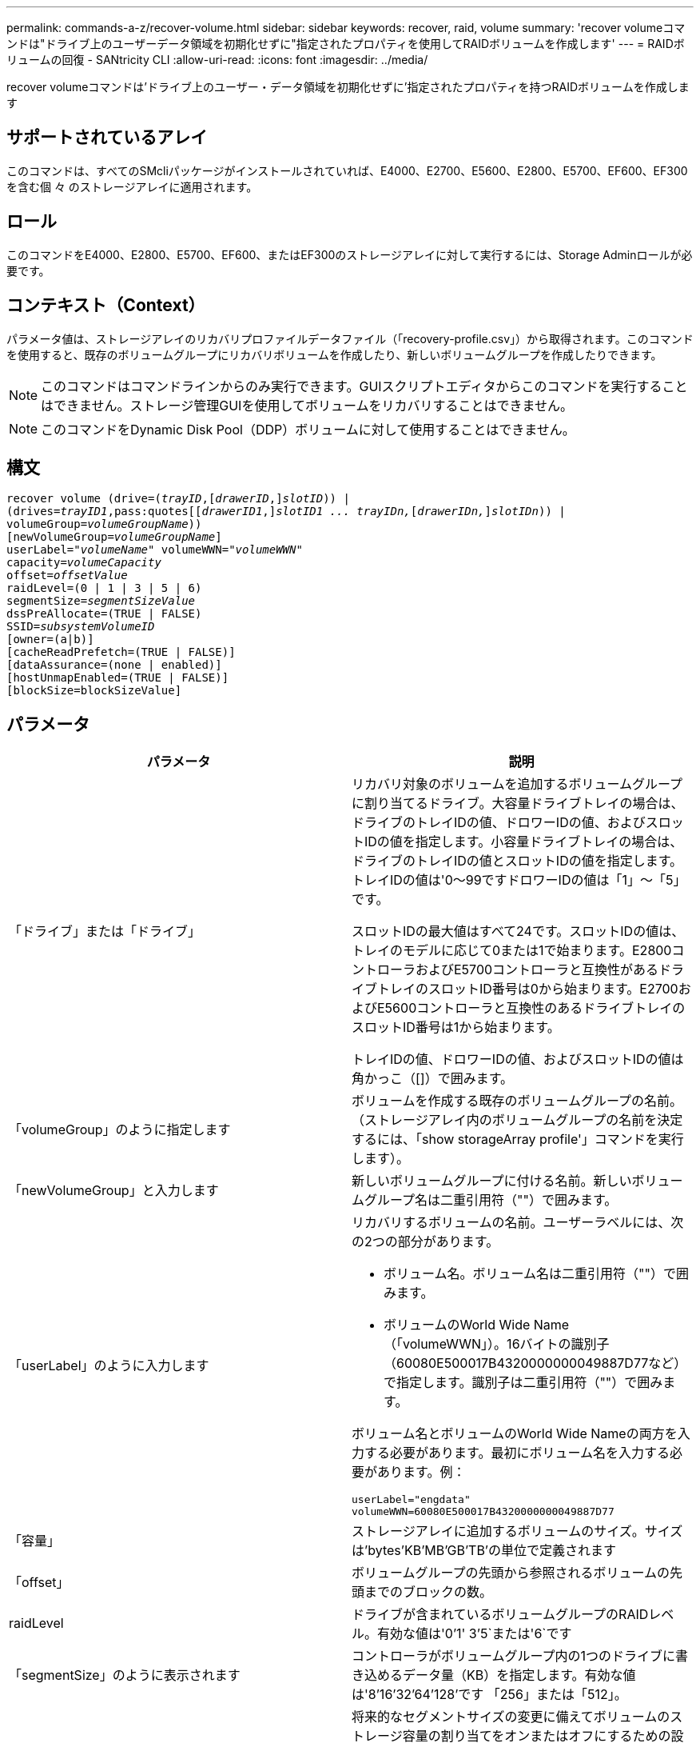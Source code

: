 ---
permalink: commands-a-z/recover-volume.html 
sidebar: sidebar 
keywords: recover, raid, volume 
summary: 'recover volumeコマンドは"ドライブ上のユーザーデータ領域を初期化せずに"指定されたプロパティを使用してRAIDボリュームを作成します' 
---
= RAIDボリュームの回復 - SANtricity CLI
:allow-uri-read: 
:icons: font
:imagesdir: ../media/


[role="lead"]
recover volumeコマンドは'ドライブ上のユーザー・データ領域を初期化せずに'指定されたプロパティを持つRAIDボリュームを作成します



== サポートされているアレイ

このコマンドは、すべてのSMcliパッケージがインストールされていれば、E4000、E2700、E5600、E2800、E5700、EF600、EF300を含む個 々 のストレージアレイに適用されます。



== ロール

このコマンドをE4000、E2800、E5700、EF600、またはEF300のストレージアレイに対して実行するには、Storage Adminロールが必要です。



== コンテキスト（Context）

パラメータ値は、ストレージアレイのリカバリプロファイルデータファイル（「recovery-profile.csv」）から取得されます。このコマンドを使用すると、既存のボリュームグループにリカバリボリュームを作成したり、新しいボリュームグループを作成したりできます。

[NOTE]
====
このコマンドはコマンドラインからのみ実行できます。GUIスクリプトエディタからこのコマンドを実行することはできません。ストレージ管理GUIを使用してボリュームをリカバリすることはできません。

====
[NOTE]
====
このコマンドをDynamic Disk Pool（DDP）ボリュームに対して使用することはできません。

====


== 構文

[source, cli, subs="+macros"]
----
recover volume (drive=pass:quotes[(_trayID_],pass:quotes[[_drawerID_,]]pass:quotes[_slotID_])) |
(drives=pass:quotes[_trayID1_,pass:quotes[[_drawerID1_,]]pass:quotes[_slotID1 ... trayIDn,_]pass:quotes[[_drawerIDn,_]]pass:quotes[_slotIDn_])) |
volumeGroup=pass:quotes[_volumeGroupName_]))
[newVolumeGroup=pass:quotes[_volumeGroupName_]]
userLabel=pass:quotes["_volumeName_" volumeWWN="_volumeWWN_"
capacity=_volumeCapacity_
offset=_offsetValue_
raidLevel=(0 | 1 | 3 | 5 | 6)
segmentSize=_segmentSizeValue_
dssPreAllocate=(TRUE | FALSE)
SSID=_subsystemVolumeID_]
[owner=(a|b)]
[cacheReadPrefetch=(TRUE | FALSE)]
[dataAssurance=(none | enabled)]
[hostUnmapEnabled=(TRUE | FALSE)]
[blockSize=blockSizeValue]
----


== パラメータ

|===
| パラメータ | 説明 


 a| 
「ドライブ」または「ドライブ」
 a| 
リカバリ対象のボリュームを追加するボリュームグループに割り当てるドライブ。大容量ドライブトレイの場合は、ドライブのトレイIDの値、ドロワーIDの値、およびスロットIDの値を指定します。小容量ドライブトレイの場合は、ドライブのトレイIDの値とスロットIDの値を指定します。トレイIDの値は'0～99ですドロワーIDの値は「1」～「5」です。

スロットIDの最大値はすべて24です。スロットIDの値は、トレイのモデルに応じて0または1で始まります。E2800コントローラおよびE5700コントローラと互換性があるドライブトレイのスロットID番号は0から始まります。E2700およびE5600コントローラと互換性のあるドライブトレイのスロットID番号は1から始まります。

トレイIDの値、ドロワーIDの値、およびスロットIDの値は角かっこ（[]）で囲みます。



 a| 
「volumeGroup」のように指定します
 a| 
ボリュームを作成する既存のボリュームグループの名前。（ストレージアレイ内のボリュームグループの名前を決定するには、「show storageArray profile'」コマンドを実行します）。



 a| 
「newVolumeGroup」と入力します
 a| 
新しいボリュームグループに付ける名前。新しいボリュームグループ名は二重引用符（""）で囲みます。



 a| 
「userLabel」のように入力します
 a| 
リカバリするボリュームの名前。ユーザーラベルには、次の2つの部分があります。

* ボリューム名。ボリューム名は二重引用符（""）で囲みます。
* ボリュームのWorld Wide Name（「volumeWWN」）。16バイトの識別子（60080E500017B4320000000049887D77など）で指定します。識別子は二重引用符（""）で囲みます。


ボリューム名とボリュームのWorld Wide Nameの両方を入力する必要があります。最初にボリューム名を入力する必要があります。例：

[listing]
----
userLabel="engdata"
volumeWWN=60080E500017B4320000000049887D77
----


 a| 
「容量」
 a| 
ストレージアレイに追加するボリュームのサイズ。サイズは'bytes'KB'MB`'GB'TB'の単位で定義されます



 a| 
「offset」
 a| 
ボリュームグループの先頭から参照されるボリュームの先頭までのブロックの数。



 a| 
raidLevel
 a| 
ドライブが含まれているボリュームグループのRAIDレベル。有効な値は'0`'1' 3`'5`または'6`です



 a| 
「segmentSize」のように表示されます
 a| 
コントローラがボリュームグループ内の1つのドライブに書き込めるデータ量（KB）を指定します。有効な値は'8`'16`'32`'64`'128`'です 「256」または「512」。



 a| 
dssPreAllocate
 a| 
将来的なセグメントサイズの変更に備えてボリュームのストレージ容量の割り当てをオンまたはオフにするための設定。割り当てをオンにするには'このパラメータをTRUEに設定します割り当てを無効にするには'このパラメータをFALSEに設定します



 a| 
「ssid」
 a| 
ボリュームのストレージアレイサブシステムの識別子。show volumeコマンドを使用して'ストレージ・アレイ・サブシステムの識別子を確認します



 a| 
「owner」をクリックします
 a| 
ボリュームを所有するコントローラ。有効なコントローラ識別子は「a」または「b」です。「a」はスロットAのコントローラ、「b」はスロットBのコントローラです所有者を指定しない場合は、コントローラファームウェアによって所有者が決定されます。



 a| 
「cacheReadPrefetch」というメッセージが表示されます
 a| 
キャッシュ読み取りプリフェッチをオンまたはオフにする設定。キャッシュ読み取りプリフェッチをオフにするには'このパラメータをFALSEに設定しますキャッシュ読み取りプリフェッチをオンにするには'このパラメータをTRUEに設定します



 a| 
hostUnmapEnabled
 a| 
このパラメータがTrueに設定されている場合'ホストはボリュームへの問題 UNMAPコマンドを許可されますUNMAPコマンドは、リソースプロビジョニングされたボリュームでのみ実行できます。



 a| 
「ブロックサイズ」
 a| 
この設定はボリュームのブロックサイズ（バイト）です。

|===


== 注：

ストレージ管理ソフトウェアは、監視対象のストレージアレイのリカバリプロファイルを収集して、ストレージ管理ステーションにプロファイルを保存します。

'drive'パラメータは'大容量ドライブトレイと小容量ドライブトレイの両方をサポートします大容量ドライブトレイには、ドライブを格納するドロワーがあります。ドロワーをドライブトレイから引き出して、ドライブへのアクセスを提供します。小容量ドライブトレイにはドロワーはありません。大容量ドライブトレイの場合は、ドライブトレイの識別子（ID）、ドロワーのID、ドライブが配置されているスロットのIDを指定する必要があります。小容量ドライブトレイの場合は、ドライブトレイのIDと、ドライブが格納されているスロットのIDだけを指定する必要があります。小容量ドライブトレイの場合、ドライブトレイのIDを指定し、ドロワーのIDを「0」に設定し、ドライブが格納されているスロットのIDを指定する方法もあります。

'drive'パラメータまたは'drivs'パラメータを使用してボリュームをリカバリしようとし'ドライブが未割り当て状態の場合'コントローラは自動的に新しいボリューム・グループを作成します新しいボリューム・グループの名前を指定するには'newVolumeGroup'パラメータを使用します

名前には、英数字、アンダースコア（_）、ハイフン（-）、シャープ（#）を任意に組み合わせて使用できます。名前の最大文字数は30文字です。

ownerパラメータは'ボリュームを所有するコントローラを定義しますボリュームの優先コントローラ所有者は、ボリュームグループを現在所有しているコントローラです。



== ストレージ容量を事前に割り当てます

dssPreAllocateパラメータを使用すると'ボリュームの再構築に使用される情報を格納するための容量をボリュームに割り当てることができますdssPreallocate'パラメータをtrueに設定すると'コントローラ・ファームウェアのストレージ・スペース割り当てロジックにより'将来のセグメント・サイズの変更に備えてボリューム内のスペースが事前に割り当てられます事前に割り当てられたスペースは、許容される最大セグメントサイズです。コントローラデータベースから取得できないボリューム構成を適切にリカバリするには'dssPreAllocateパラメータが必要です事前割り当て機能をオフにするには'dssPreAllocateを'FALSE'に設定します



== セグメントサイズ

コントローラがボリューム内の1つのドライブに書き込めるデータブロックの数は、セグメントのサイズによって決まります。各データブロックには512バイトのデータが格納されます。データブロックはストレージの最小単位です。セグメントのサイズによって、格納されるデータブロックの数が決まります。たとえば、8KBのセグメントには16個のデータブロックが含まれます。64KBのセグメントには128個のデータブロックが含まれます。

セグメントサイズの値を入力すると、その値は、実行時にコントローラで指定される、サポートされている値と照合されます。入力した値が無効な場合、コントローラは有効な値のリストを返します。1つの要求に対して1つのドライブを使用することで、他のドライブでは他の要求に同時に対応できます。

ボリュームが属している環境で、1人のユーザが大量のデータ（マルチメディアなど）を転送している場合は、1つのデータ転送要求を1つのデータストライプで処理すると、パフォーマンスが最大化されます。（データストライプはセグメントサイズであり、これに、データ転送に使用されるボリュームグループ内のドライブ数が掛けられます）。 この場合、同じ要求に対して複数のドライブが使用されますが、各ドライブへのアクセスは1回だけとなります。

マルチユーザデータベースまたはファイルシステムのストレージ環境で最適なパフォーマンスを実現するには、データ転送要求を満たすために必要なドライブ数が最小限になるように、セグメントサイズを設定します。



== キャッシュ読み取りプリフェッチ

キャッシュ読み取りプリフェッチを使用すると、コントローラは、ホストによって要求されたデータブロックをディスクから読み取ってキャッシュにコピーすると同時に、追加のデータブロックをキャッシュにコピーできます。これにより、以降のデータ要求をキャッシュから処理できる可能性が高くなります。キャッシュ読み取りプリフェッチは、シーケンシャルデータ転送を使用するマルチメディアアプリケーションにとって重要です。使用するストレージアレイの設定によって、コントローラがキャッシュに読み込む追加のデータブロックの数が決まります。「cacheReadPrefetch」パラメータの有効な値は「TRUE」または「FALSE」です。



== 最小ファームウェアレベル

5.43

7.10で、RAID 6レベル機能と「newVolumeGroup」パラメータが追加されました。

7.60で'drawerID'ユーザ入力が追加されました

7.75で'dataAssuranceパラメータが追加されました

8.78で'hostUnmapEnabled'パラメータが追加されました

11.70.1に'blocksize'パラメータが追加されました
